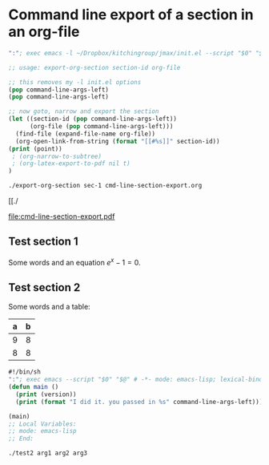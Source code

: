 #+LATEX_CLASS: article
* Command line export of a section in an org-file

#+BEGIN_SRC emacs-lisp :tangle export-org-section :shebang #!/bin/sh
":"; exec emacs -l ~/Dropbox/kitchingroup/jmax/init.el --script "$0" "$@" # -*- mode: emacs-lisp; lexical-binding: t; -*-

;; usage: export-org-section section-id org-file

;; this removes my -l init.el options
(pop command-line-args-left)
(pop command-line-args-left)

;; now goto, narrow and export the section
(let ((section-id (pop command-line-args-left))
      (org-file (pop command-line-args-left)))
  (find-file (expand-file-name org-file))
  (org-open-link-from-string (format "[[#%s]]" section-id))
(print (point))
 ; (org-narrow-to-subtree)
 ; (org-latex-export-to-pdf nil t)
)
#+END_SRC


#+BEGIN_SRC sh
./export-org-section sec-1 cmd-line-section-export.org
#+END_SRC

#+RESULTS:
:
: 654

[[./

file:cmd-line-section-export.pdf

#+RESULTS:

** Test section 1
   :PROPERTIES:
   :CUSTOM_ID: sec-1
   :END:

Some words and an equation \(e^x-1=0\).


** Test section 2
   :PROPERTIES:
   :CUSTOM_ID: sec-2
   :END:

Some words and a table:

| a | b |
|---+---|
| 9 | 8 |
| 8 | 8 |


#+BEGIN_SRC emacs-lisp :tangle test2 :shebang #!/bin/sh
#!/bin/sh
":"; exec emacs --script "$0" "$@" # -*- mode: emacs-lisp; lexical-binding: t; -*-
(defun main ()
  (print (version))
  (print (format "I did it. you passed in %s" command-line-args-left)))

(main)
;; Local Variables:
;; mode: emacs-lisp
;; End:
#+END_SRC


#+BEGIN_SRC sh
./test2 arg1 arg2 arg3
#+END_SRC
#+RESULTS:
:
: "GNU Emacs 25.0.50.1 (x86_64-apple-darwin13.4.0, NS appkit-1265.21 Version 10.9.5 (Build 13F34))
:  of 2015-01-18 on vpn-128-237-146-193.library.vpn.cmu.edu"
:
: "I did it. you passed in (arg1 arg2 arg3)"
